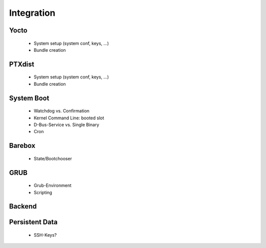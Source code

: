 Integration
===========

Yocto
-----
   * System setup (system conf, keys, ...)
   * Bundle creation

PTXdist
-------
   * System setup (system conf, keys, ...)
   * Bundle creation

System Boot
-----------
   * Watchdog vs. Confirmation
   * Kernel Command Line: booted slot
   * D-Bus-Service vs. Single Binary
   * Cron

Barebox
-------
   * State/Bootchooser

GRUB
----

   * Grub-Environment
   * Scripting

Backend
-------

Persistent Data
---------------

   * SSH-Keys?
